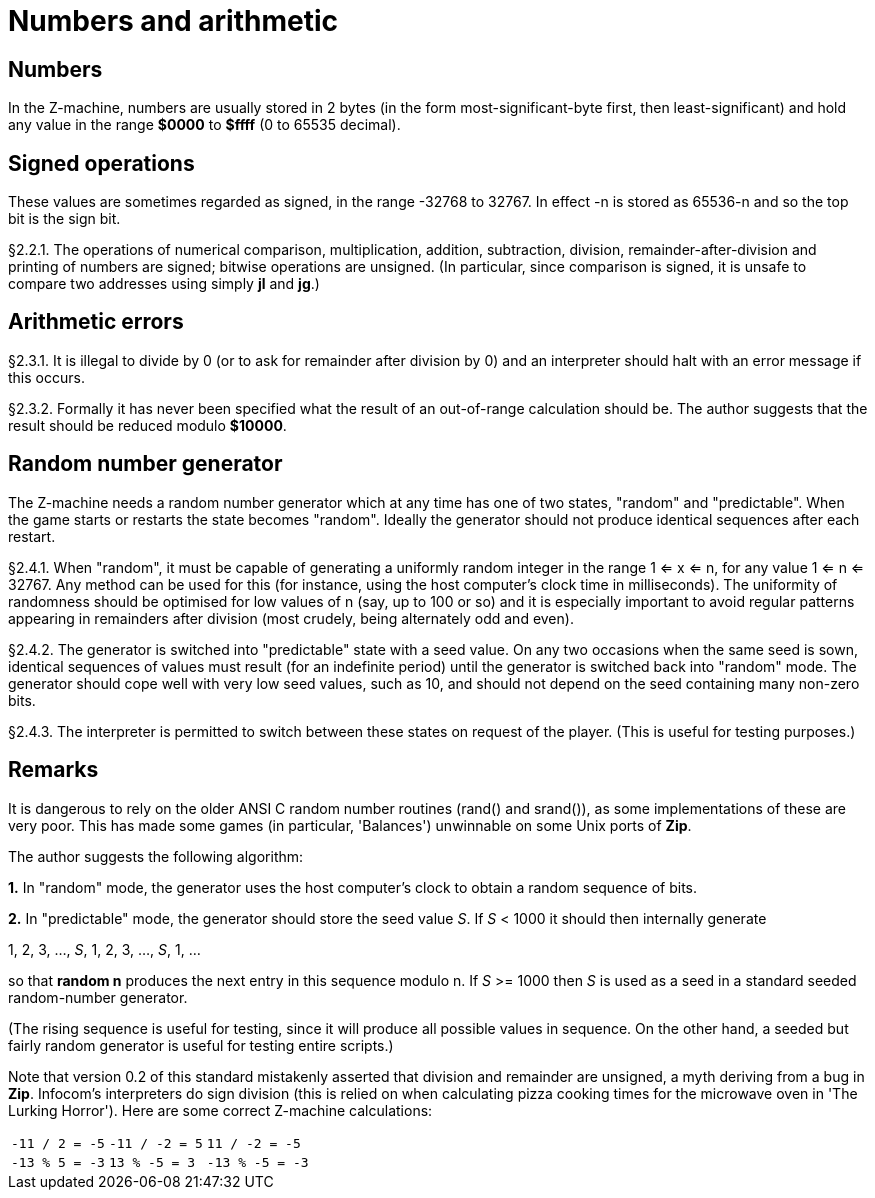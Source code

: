 [[ch.2]]
[reftext="section 2"]
= Numbers and arithmetic


////
2.1 link:#one[Numbers] /
2.2 link:#two[Signed operations] /
2.3 link:#three[Arithmetic errors] /
2.4 link:#four[Random number generator]
////


// [[one]]
[[s2.1]]
== Numbers

In the Z-machine, numbers are usually stored in 2 bytes (in the form most-significant-byte first, then least-significant) and hold any value in the range *$0000* to *$ffff* (0 to 65535 decimal).

// [[two]]
[[s2.2]]
== Signed operations

These values are sometimes regarded as signed, in the range -32768 to 32767. In effect -n is stored as 65536-n and so the top bit is the sign bit.

// [[section]]
[[p2.2.1]]
[.red]##§2.2.1.##
The operations of numerical comparison, multiplication, addition, subtraction, division, remainder-after-division and printing of numbers are signed; bitwise operations are unsigned. (In particular, since comparison is signed, it is unsafe to compare two addresses using simply *jl* and *jg*.)



// [[three]]
[[s2.3]]
== Arithmetic errors

// [[section-1]]
[[p2.3.1]]
[.red]##§2.3.1.##
It is illegal to divide by 0 (or to ask for remainder after division by 0) and an interpreter should halt with an error message if this occurs.

// [[section-2]]
[[p2.3.2]]
[.red]##§2.3.2.##
Formally it has never been specified what the result of an out-of-range calculation should be. The author suggests that the result should be reduced modulo *$10000*.


// [[four]]
[[s2.4]]
== Random number generator

The Z-machine needs a random number generator which at any time has one of two states, "random" and "predictable". When the game starts or restarts the state becomes "random". Ideally the generator should not produce identical sequences after each restart.

// [[section-3]]
[[p2.4.1]]
[.red]##§2.4.1.##
When "random", it must be capable of generating a uniformly random integer in the range 1 <= x <= n, for any value 1 <= n <= 32767. Any method can be used for this (for instance, using the host computer's clock time in milliseconds). The uniformity of randomness should be optimised for low values of n (say, up to 100 or so) and it is especially important to avoid regular patterns appearing in remainders after division (most crudely, being alternately odd and even).

// [[section-4]]
[[p2.4.2]]
[.red]##§2.4.2.##
The generator is switched into "predictable" state with a seed value. On any two occasions when the same seed is sown, identical sequences of values must result (for an indefinite period) until the generator is switched back into "random" mode. The generator should cope well with very low seed values, such as 10, and should not depend on the seed containing many non-zero bits.

// [[section-5]]
[[p2.4.3]]
[.red]##§2.4.3.##
The interpreter is permitted to switch between these states on request of the player. (This is useful for testing purposes.)


:sectnums!:

[[remarks-02]]
== Remarks

It is dangerous to rely on the older ANSI C random number routines (rand() and srand()), as some implementations of these are very poor. This has made some games (in particular, 'Balances') unwinnable on some Unix ports of *Zip*.

The author suggests the following algorithm:

*1.* In "random" mode, the generator uses the host computer's clock to obtain a random sequence of bits.

*2.* In "predictable" mode, the generator should store the seed value _S_. If _S_ < 1000 it should then internally generate

1, 2, 3, ..., _S_, 1, 2, 3, ..., _S_, 1, ...

so that *random n* produces the next entry in this sequence modulo n. If _S_ >= 1000 then _S_ is used as a seed in a standard seeded random-number generator.

(The rising sequence is useful for testing, since it will produce all possible values in sequence. On the other hand, a seeded but fairly random generator is useful for testing entire scripts.)

Note that version 0.2 of this standard mistakenly asserted that division and remainder are unsigned, a myth deriving from a bug in *Zip*. Infocom's interpreters do sign division (this is relied on when calculating pizza cooking times for the microwave oven in 'The Lurking Horror'). Here are some correct Z-machine calculations:

[%autowidth]
[cols="3*>m",frame=none,grid=cols]
|============================================
| -11 / 2 = -5 | -11 / -2 = 5 |  11 / -2 = -5
| -13 % 5 = -3 |  13 % -5 = 3 | -13 % -5 = -3
|============================================

:sectnums:
